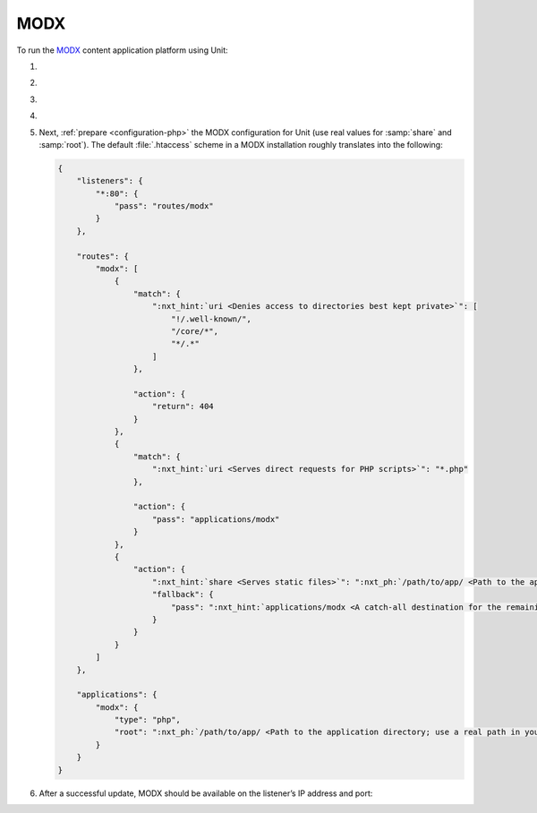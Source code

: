 .. |app| replace:: MODX
.. |mod| replace:: PHP
.. |app-preq| replace:: prerequisites
.. _app-preq: https://docs.modx.com/current/en/getting-started/server-requirements
.. |app-link| replace:: core files
.. _app-link: https://modx.com/download

####
MODX
####

To run the `MODX <https://modx.com>`_ content application platform using Unit:

#. .. include:: ../include/howto_install_unit.rst

#. .. include:: ../include/howto_install_prereq.rst

#. .. include:: ../include/howto_install_app.rst

#. .. include:: ../include/howto_change_ownership.rst

#. Next, :ref:`prepare <configuration-php>` the |app| configuration for Unit
   (use real values for :samp:`share` and :samp:`root`).  The default
   :file:`.htaccess` scheme in a |app| installation roughly translates into the
   following:

   .. code-block:: json

      {
          "listeners": {
              "*:80": {
                  "pass": "routes/modx"
              }
          },

          "routes": {
              "modx": [
                  {
                      "match": {
                          ":nxt_hint:`uri <Denies access to directories best kept private>`": [
                              "!/.well-known/",
                              "/core/*",
                              "*/.*"
                          ]
                      },

                      "action": {
                          "return": 404
                      }
                  },
                  {
                      "match": {
                          ":nxt_hint:`uri <Serves direct requests for PHP scripts>`": "*.php"
                      },

                      "action": {
                          "pass": "applications/modx"
                      }
                  },
                  {
                      "action": {
                          ":nxt_hint:`share <Serves static files>`": ":nxt_ph:`/path/to/app/ <Path to the application directory; use a real path in your configuration>`",
                          "fallback": {
                              "pass": ":nxt_hint:`applications/modx <A catch-all destination for the remaining requests>`"
                          }
                      }
                  }
              ]
          },

          "applications": {
              "modx": {
                  "type": "php",
                  "root": ":nxt_ph:`/path/to/app/ <Path to the application directory; use a real path in your configuration>`"
              }
          }
      }

#. .. include:: ../include/howto_upload_config.rst

   After a successful update, |app| should be available on the listener’s IP
   address and port:

   .. image:: ../images/modx.png
      :width: 100%
      :alt: MODX on Unit - Manager Screen

